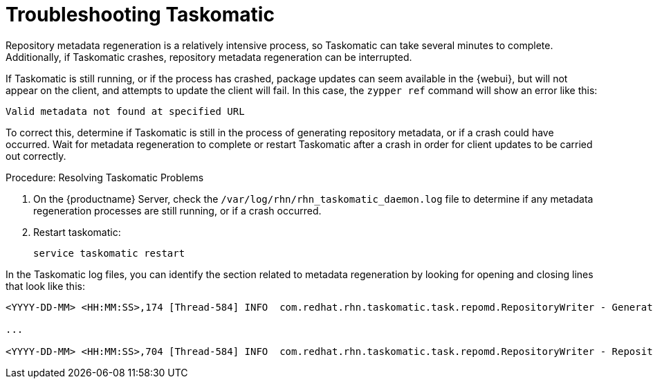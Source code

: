 [[troubleshooting-taskomatic]]
= Troubleshooting Taskomatic

Repository metadata regeneration is a relatively intensive process, so
Taskomatic can take several minutes to complete.  Additionally, if
Taskomatic crashes, repository metadata regeneration can be interrupted.

If Taskomatic is still running, or if the process has crashed, package
updates can seem available in the {webui}, but will not appear on the
client, and attempts to update the client will fail.  In this case, the
[command]``zypper ref`` command will show an error like this:

----
Valid metadata not found at specified URL
----

To correct this, determine if Taskomatic is still in the process of
generating repository metadata, or if a crash could have occurred.  Wait for
metadata regeneration to complete or restart Taskomatic after a crash in
order for client updates to be carried out correctly.



.Procedure: Resolving Taskomatic Problems

. On the {productname} Server, check the
  [path]``/var/log/rhn/rhn_taskomatic_daemon.log`` file to determine if any
  metadata regeneration processes are still running, or if a crash occurred.
. Restart taskomatic:
+
----
service taskomatic restart
----


In the Taskomatic log files, you can identify the section related to
metadata regeneration by looking for opening and closing lines that look
like this:

----
<YYYY-DD-MM> <HH:MM:SS>,174 [Thread-584] INFO  com.redhat.rhn.taskomatic.task.repomd.RepositoryWriter - Generating new repository metadata for channel 'cloned-2018-q1-sles12-sp3-updates-x86_64'(sha256) 550 packages, 140 errata

...

<YYYY-DD-MM> <HH:MM:SS>,704 [Thread-584] INFO  com.redhat.rhn.taskomatic.task.repomd.RepositoryWriter - Repository metadata generation for 'cloned-2018-q1-sles12-sp3-updates-x86_64' finished in 4 seconds
----
